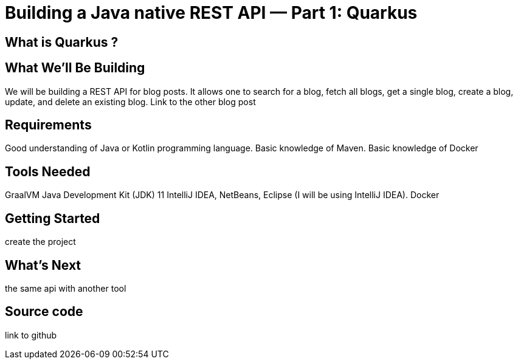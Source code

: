 = Building a Java native REST API — Part 1: Quarkus
:showtitle:
//:page-excerpt: Excerpt goes here.
//:page-root: ../../../
:date: 2021-02-15 7:00:00 -0500
:layout: post
//:title: Man must explore, r sand this is exploration at its greatest
:page-subtitle: "Building a Java native REST API — Part 1: Quarkus"
:page-background: /img/posts/2021-01-11-GraalVM-going-native.png

== What is Quarkus ?

== What We’ll Be Building

We will be building a REST API for blog posts. It allows one to search for a blog, fetch all blogs, get a single blog, create a blog, update, and delete an existing blog.
Link to the other blog post

== Requirements

Good understanding of Java or Kotlin programming language.
Basic knowledge of Maven.
Basic knowledge of Docker

== Tools Needed

GraalVM
Java Development Kit (JDK) 11
IntelliJ IDEA, NetBeans, Eclipse (I will be using IntelliJ IDEA).
Docker

== Getting Started

create the project

== What's Next

the same api with another tool


== Source code

link to github
